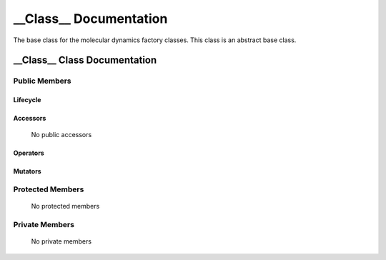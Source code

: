 .. default-domain:: cpp

.. namespace:: __Namespace__

######################################
__Class__ Documentation
######################################

The base class for the molecular dynamics factory classes. This
class is an abstract base class. 

=============================
__Class__ Class Documentation
=============================

.. class:: __Class__

--------------
Public Members
--------------

^^^^^^^^^
Lifecycle
^^^^^^^^^

    .. function:: __Class__()

       The default constructor.

    .. function:: __Class__( const __Class__ &other )

        The copy constructor.

    .. function:: ~__Class__()=0

        The destructor.

^^^^^^^^^
Accessors
^^^^^^^^^

    No public accessors

^^^^^^^^^
Operators
^^^^^^^^^

^^^^^^^^
Mutators
^^^^^^^^

-----------------
Protected Members
-----------------

    No protected members

---------------
Private Members
---------------

    No private members

.. Commented out. 
.. ---------
.. Accessors
.. ---------
.. 
.. ---------
.. Operators
.. ---------
.. 
.. --------
.. Mutators
.. --------
.. 
.. ------------
.. Data Members
.. ------------
